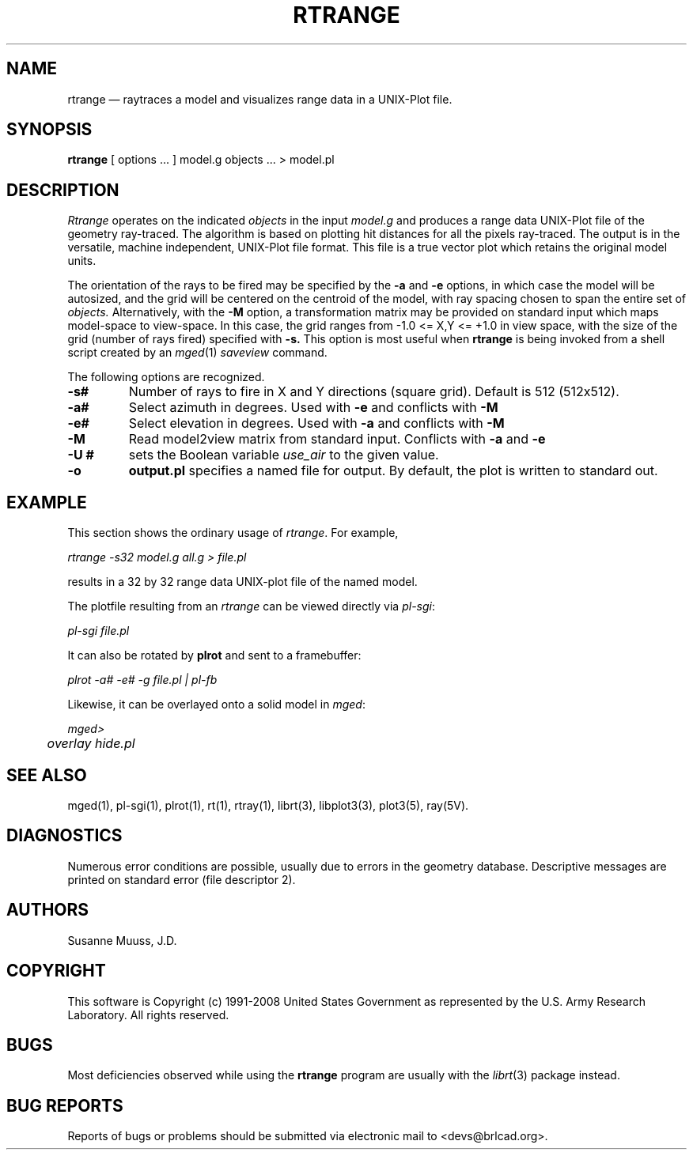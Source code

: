.TH RTRANGE 1 BRL-CAD
.\"                      R T R A N G E . 1
.\" BRL-CAD
.\"
.\" Copyright (c) 1991-2008 United States Government as represented by
.\" the U.S. Army Research Laboratory.
.\"
.\" Redistribution and use in source (Docbook format) and 'compiled'
.\" forms (PDF, PostScript, HTML, RTF, etc), with or without
.\" modification, are permitted provided that the following conditions
.\" are met:
.\"
.\" 1. Redistributions of source code (Docbook format) must retain the
.\" above copyright notice, this list of conditions and the following
.\" disclaimer.
.\"
.\" 2. Redistributions in compiled form (transformed to other DTDs,
.\" converted to PDF, PostScript, HTML, RTF, and other formats) must
.\" reproduce the above copyright notice, this list of conditions and
.\" the following disclaimer in the documentation and/or other
.\" materials provided with the distribution.
.\"
.\" 3. The name of the author may not be used to endorse or promote
.\" products derived from this documentation without specific prior
.\" written permission.
.\"
.\" THIS DOCUMENTATION IS PROVIDED BY THE AUTHOR AS IS'' AND ANY
.\" EXPRESS OR IMPLIED WARRANTIES, INCLUDING, BUT NOT LIMITED TO, THE
.\" IMPLIED WARRANTIES OF MERCHANTABILITY AND FITNESS FOR A PARTICULAR
.\" PURPOSE ARE DISCLAIMED. IN NO EVENT SHALL THE AUTHOR BE LIABLE FOR
.\" ANY DIRECT, INDIRECT, INCIDENTAL, SPECIAL, EXEMPLARY, OR
.\" CONSEQUENTIAL DAMAGES (INCLUDING, BUT NOT LIMITED TO, PROCUREMENT
.\" OF SUBSTITUTE GOODS OR SERVICES; LOSS OF USE, DATA, OR PROFITS; OR
.\" BUSINESS INTERRUPTION) HOWEVER CAUSED AND ON ANY THEORY OF
.\" LIABILITY, WHETHER IN CONTRACT, STRICT LIABILITY, OR TORT
.\" (INCLUDING NEGLIGENCE OR OTHERWISE) ARISING IN ANY WAY OUT OF THE
.\" USE OF THIS DOCUMENTATION, EVEN IF ADVISED OF THE POSSIBILITY OF
.\" SUCH DAMAGE.
.\"
.\".\".\"
.UC 4
.SH NAME
rtrange \(em raytraces a model and visualizes range data in a UNIX-Plot file.
.SH SYNOPSIS
.B rtrange
[ options ... ]
model.g
objects ...
> model.pl
.SH DESCRIPTION
.I Rtrange
operates on the indicated
.I objects
in the input
.I model.g
and produces a range data UNIX-Plot file of the geometry ray-traced.  The
algorithm is based on plotting hit distances for all the pixels ray-traced.
The output is in the versatile, machine independent, UNIX-Plot file format.
This file is a true vector plot which retains the original model units.
.LP
The orientation of the rays to be fired may be specified by
the
.B \-a
and
.B \-e
options, in which case the model will be autosized, and the grid
will be centered on the centroid of the model, with ray spacing
chosen to span the entire set of
.I objects.
Alternatively,
with the
.B \-M
option, a transformation matrix may be provided on standard input
which maps model-space to view-space.
In this case, the grid ranges from -1.0 <= X,Y <= +1.0 in view space,
with the size of the grid (number of rays fired) specified with
.B \-s.
This option is most useful when
.B rtrange
is being invoked from a shell script created by an
.IR mged (1)
\fIsaveview\fR command.
.LP
The following options are recognized.
.TP
.B \-s#
Number of rays to fire in X and Y directions (square grid).
Default is 512 (512x512).
.TP
.B \-a#
Select azimuth in degrees.  Used with
.B \-e
and conflicts with
.B \-M
.TP
.B \-e#
Select elevation in degrees.  Used with
.B \-a
and conflicts with
.B \-M
.TP
.B \-M
Read model2view matrix from standard input.
Conflicts with
.B \-a
and
.B \-e
.TP
.B \-U #
sets the Boolean variable
.I use_air
to the given value.
.TP
.B \-o
.B output.pl
specifies a named file for output.
By default, the plot is written to standard out.
.SH EXAMPLE
This section shows the ordinary usage of \fIrtrange\fR.  For example,

.nf
	\fIrtrange -s32 model.g all.g > file.pl\fR
.fi

results in a 32 by 32 range data UNIX-plot file of the named model.
.LP
The plotfile resulting from an \fIrtrange\fR can be viewed directly
via \fIpl-sgi\fR:

.nf
	\fIpl-sgi file.pl\fR
.fi

It can also be rotated by \fBplrot\fR and sent to a framebuffer:

.nf
	\fIplrot -a# -e# -g file.pl | pl-fb\fR
.fi

Likewise, it can be overlayed onto a solid model in \fImged\fR:

.nf
	\fImged>\fR
	\fIoverlay hide.pl\fR
.fi

.SH "SEE ALSO"
mged(1),
pl-sgi(1), plrot(1),  rt(1), rtray(1),
librt(3), libplot3(3), plot3(5), ray(5V).
.SH DIAGNOSTICS
Numerous error conditions are possible, usually due to errors in
the geometry database.
Descriptive messages are printed on standard error (file descriptor 2).
.SH AUTHORS
Susanne Muuss, J.D.
.SH COPYRIGHT
This software is Copyright (c) 1991-2008 United States Government as
represented by the U.S. Army Research Laboratory. All rights reserved.
.SH BUGS
.LP
Most deficiencies observed while using the
.B rtrange
program are usually with the
.IR librt (3)
package instead.
.SH "BUG REPORTS"
Reports of bugs or problems should be submitted via electronic
mail to <devs@brlcad.org>.
